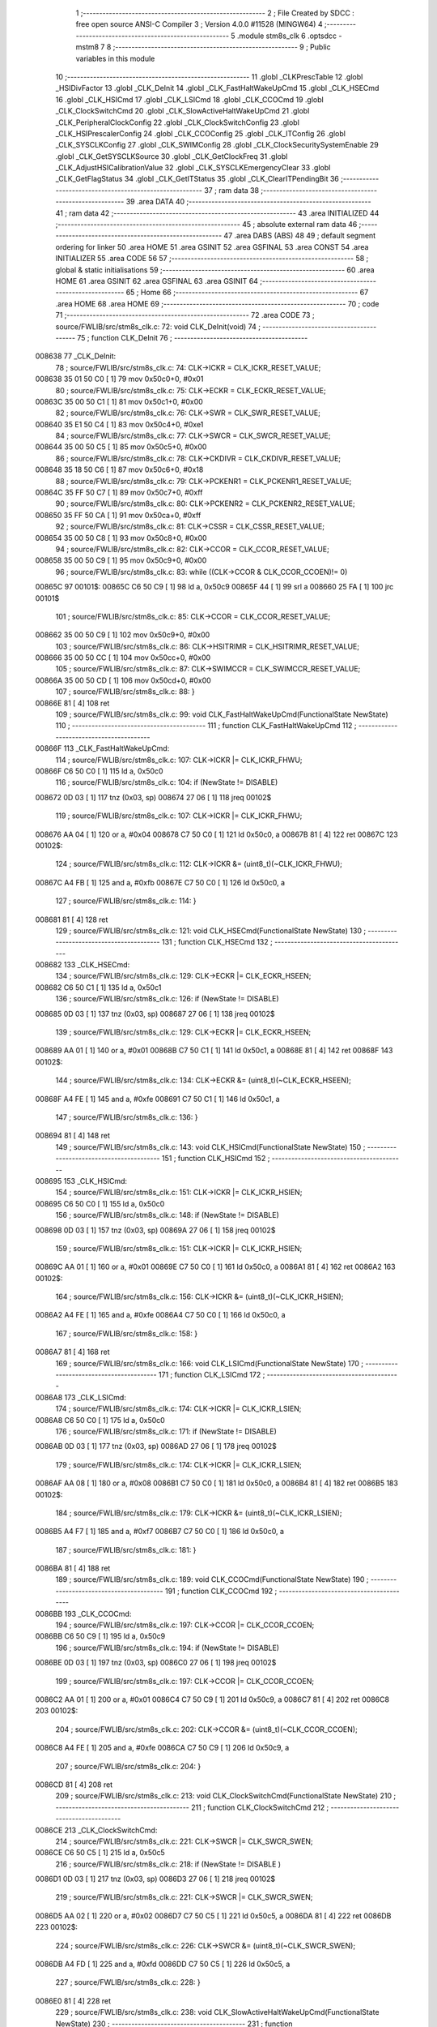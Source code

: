                                       1 ;--------------------------------------------------------
                                      2 ; File Created by SDCC : free open source ANSI-C Compiler
                                      3 ; Version 4.0.0 #11528 (MINGW64)
                                      4 ;--------------------------------------------------------
                                      5 	.module stm8s_clk
                                      6 	.optsdcc -mstm8
                                      7 	
                                      8 ;--------------------------------------------------------
                                      9 ; Public variables in this module
                                     10 ;--------------------------------------------------------
                                     11 	.globl _CLKPrescTable
                                     12 	.globl _HSIDivFactor
                                     13 	.globl _CLK_DeInit
                                     14 	.globl _CLK_FastHaltWakeUpCmd
                                     15 	.globl _CLK_HSECmd
                                     16 	.globl _CLK_HSICmd
                                     17 	.globl _CLK_LSICmd
                                     18 	.globl _CLK_CCOCmd
                                     19 	.globl _CLK_ClockSwitchCmd
                                     20 	.globl _CLK_SlowActiveHaltWakeUpCmd
                                     21 	.globl _CLK_PeripheralClockConfig
                                     22 	.globl _CLK_ClockSwitchConfig
                                     23 	.globl _CLK_HSIPrescalerConfig
                                     24 	.globl _CLK_CCOConfig
                                     25 	.globl _CLK_ITConfig
                                     26 	.globl _CLK_SYSCLKConfig
                                     27 	.globl _CLK_SWIMConfig
                                     28 	.globl _CLK_ClockSecuritySystemEnable
                                     29 	.globl _CLK_GetSYSCLKSource
                                     30 	.globl _CLK_GetClockFreq
                                     31 	.globl _CLK_AdjustHSICalibrationValue
                                     32 	.globl _CLK_SYSCLKEmergencyClear
                                     33 	.globl _CLK_GetFlagStatus
                                     34 	.globl _CLK_GetITStatus
                                     35 	.globl _CLK_ClearITPendingBit
                                     36 ;--------------------------------------------------------
                                     37 ; ram data
                                     38 ;--------------------------------------------------------
                                     39 	.area DATA
                                     40 ;--------------------------------------------------------
                                     41 ; ram data
                                     42 ;--------------------------------------------------------
                                     43 	.area INITIALIZED
                                     44 ;--------------------------------------------------------
                                     45 ; absolute external ram data
                                     46 ;--------------------------------------------------------
                                     47 	.area DABS (ABS)
                                     48 
                                     49 ; default segment ordering for linker
                                     50 	.area HOME
                                     51 	.area GSINIT
                                     52 	.area GSFINAL
                                     53 	.area CONST
                                     54 	.area INITIALIZER
                                     55 	.area CODE
                                     56 
                                     57 ;--------------------------------------------------------
                                     58 ; global & static initialisations
                                     59 ;--------------------------------------------------------
                                     60 	.area HOME
                                     61 	.area GSINIT
                                     62 	.area GSFINAL
                                     63 	.area GSINIT
                                     64 ;--------------------------------------------------------
                                     65 ; Home
                                     66 ;--------------------------------------------------------
                                     67 	.area HOME
                                     68 	.area HOME
                                     69 ;--------------------------------------------------------
                                     70 ; code
                                     71 ;--------------------------------------------------------
                                     72 	.area CODE
                                     73 ;	source/FWLIB/src/stm8s_clk.c: 72: void CLK_DeInit(void)
                                     74 ;	-----------------------------------------
                                     75 ;	 function CLK_DeInit
                                     76 ;	-----------------------------------------
      008638                         77 _CLK_DeInit:
                                     78 ;	source/FWLIB/src/stm8s_clk.c: 74: CLK->ICKR = CLK_ICKR_RESET_VALUE;
      008638 35 01 50 C0      [ 1]   79 	mov	0x50c0+0, #0x01
                                     80 ;	source/FWLIB/src/stm8s_clk.c: 75: CLK->ECKR = CLK_ECKR_RESET_VALUE;
      00863C 35 00 50 C1      [ 1]   81 	mov	0x50c1+0, #0x00
                                     82 ;	source/FWLIB/src/stm8s_clk.c: 76: CLK->SWR  = CLK_SWR_RESET_VALUE;
      008640 35 E1 50 C4      [ 1]   83 	mov	0x50c4+0, #0xe1
                                     84 ;	source/FWLIB/src/stm8s_clk.c: 77: CLK->SWCR = CLK_SWCR_RESET_VALUE;
      008644 35 00 50 C5      [ 1]   85 	mov	0x50c5+0, #0x00
                                     86 ;	source/FWLIB/src/stm8s_clk.c: 78: CLK->CKDIVR = CLK_CKDIVR_RESET_VALUE;
      008648 35 18 50 C6      [ 1]   87 	mov	0x50c6+0, #0x18
                                     88 ;	source/FWLIB/src/stm8s_clk.c: 79: CLK->PCKENR1 = CLK_PCKENR1_RESET_VALUE;
      00864C 35 FF 50 C7      [ 1]   89 	mov	0x50c7+0, #0xff
                                     90 ;	source/FWLIB/src/stm8s_clk.c: 80: CLK->PCKENR2 = CLK_PCKENR2_RESET_VALUE;
      008650 35 FF 50 CA      [ 1]   91 	mov	0x50ca+0, #0xff
                                     92 ;	source/FWLIB/src/stm8s_clk.c: 81: CLK->CSSR = CLK_CSSR_RESET_VALUE;
      008654 35 00 50 C8      [ 1]   93 	mov	0x50c8+0, #0x00
                                     94 ;	source/FWLIB/src/stm8s_clk.c: 82: CLK->CCOR = CLK_CCOR_RESET_VALUE;
      008658 35 00 50 C9      [ 1]   95 	mov	0x50c9+0, #0x00
                                     96 ;	source/FWLIB/src/stm8s_clk.c: 83: while ((CLK->CCOR & CLK_CCOR_CCOEN)!= 0)
      00865C                         97 00101$:
      00865C C6 50 C9         [ 1]   98 	ld	a, 0x50c9
      00865F 44               [ 1]   99 	srl	a
      008660 25 FA            [ 1]  100 	jrc	00101$
                                    101 ;	source/FWLIB/src/stm8s_clk.c: 85: CLK->CCOR = CLK_CCOR_RESET_VALUE;
      008662 35 00 50 C9      [ 1]  102 	mov	0x50c9+0, #0x00
                                    103 ;	source/FWLIB/src/stm8s_clk.c: 86: CLK->HSITRIMR = CLK_HSITRIMR_RESET_VALUE;
      008666 35 00 50 CC      [ 1]  104 	mov	0x50cc+0, #0x00
                                    105 ;	source/FWLIB/src/stm8s_clk.c: 87: CLK->SWIMCCR = CLK_SWIMCCR_RESET_VALUE;
      00866A 35 00 50 CD      [ 1]  106 	mov	0x50cd+0, #0x00
                                    107 ;	source/FWLIB/src/stm8s_clk.c: 88: }
      00866E 81               [ 4]  108 	ret
                                    109 ;	source/FWLIB/src/stm8s_clk.c: 99: void CLK_FastHaltWakeUpCmd(FunctionalState NewState)
                                    110 ;	-----------------------------------------
                                    111 ;	 function CLK_FastHaltWakeUpCmd
                                    112 ;	-----------------------------------------
      00866F                        113 _CLK_FastHaltWakeUpCmd:
                                    114 ;	source/FWLIB/src/stm8s_clk.c: 107: CLK->ICKR |= CLK_ICKR_FHWU;
      00866F C6 50 C0         [ 1]  115 	ld	a, 0x50c0
                                    116 ;	source/FWLIB/src/stm8s_clk.c: 104: if (NewState != DISABLE)
      008672 0D 03            [ 1]  117 	tnz	(0x03, sp)
      008674 27 06            [ 1]  118 	jreq	00102$
                                    119 ;	source/FWLIB/src/stm8s_clk.c: 107: CLK->ICKR |= CLK_ICKR_FHWU;
      008676 AA 04            [ 1]  120 	or	a, #0x04
      008678 C7 50 C0         [ 1]  121 	ld	0x50c0, a
      00867B 81               [ 4]  122 	ret
      00867C                        123 00102$:
                                    124 ;	source/FWLIB/src/stm8s_clk.c: 112: CLK->ICKR &= (uint8_t)(~CLK_ICKR_FHWU);
      00867C A4 FB            [ 1]  125 	and	a, #0xfb
      00867E C7 50 C0         [ 1]  126 	ld	0x50c0, a
                                    127 ;	source/FWLIB/src/stm8s_clk.c: 114: }
      008681 81               [ 4]  128 	ret
                                    129 ;	source/FWLIB/src/stm8s_clk.c: 121: void CLK_HSECmd(FunctionalState NewState)
                                    130 ;	-----------------------------------------
                                    131 ;	 function CLK_HSECmd
                                    132 ;	-----------------------------------------
      008682                        133 _CLK_HSECmd:
                                    134 ;	source/FWLIB/src/stm8s_clk.c: 129: CLK->ECKR |= CLK_ECKR_HSEEN;
      008682 C6 50 C1         [ 1]  135 	ld	a, 0x50c1
                                    136 ;	source/FWLIB/src/stm8s_clk.c: 126: if (NewState != DISABLE)
      008685 0D 03            [ 1]  137 	tnz	(0x03, sp)
      008687 27 06            [ 1]  138 	jreq	00102$
                                    139 ;	source/FWLIB/src/stm8s_clk.c: 129: CLK->ECKR |= CLK_ECKR_HSEEN;
      008689 AA 01            [ 1]  140 	or	a, #0x01
      00868B C7 50 C1         [ 1]  141 	ld	0x50c1, a
      00868E 81               [ 4]  142 	ret
      00868F                        143 00102$:
                                    144 ;	source/FWLIB/src/stm8s_clk.c: 134: CLK->ECKR &= (uint8_t)(~CLK_ECKR_HSEEN);
      00868F A4 FE            [ 1]  145 	and	a, #0xfe
      008691 C7 50 C1         [ 1]  146 	ld	0x50c1, a
                                    147 ;	source/FWLIB/src/stm8s_clk.c: 136: }
      008694 81               [ 4]  148 	ret
                                    149 ;	source/FWLIB/src/stm8s_clk.c: 143: void CLK_HSICmd(FunctionalState NewState)
                                    150 ;	-----------------------------------------
                                    151 ;	 function CLK_HSICmd
                                    152 ;	-----------------------------------------
      008695                        153 _CLK_HSICmd:
                                    154 ;	source/FWLIB/src/stm8s_clk.c: 151: CLK->ICKR |= CLK_ICKR_HSIEN;
      008695 C6 50 C0         [ 1]  155 	ld	a, 0x50c0
                                    156 ;	source/FWLIB/src/stm8s_clk.c: 148: if (NewState != DISABLE)
      008698 0D 03            [ 1]  157 	tnz	(0x03, sp)
      00869A 27 06            [ 1]  158 	jreq	00102$
                                    159 ;	source/FWLIB/src/stm8s_clk.c: 151: CLK->ICKR |= CLK_ICKR_HSIEN;
      00869C AA 01            [ 1]  160 	or	a, #0x01
      00869E C7 50 C0         [ 1]  161 	ld	0x50c0, a
      0086A1 81               [ 4]  162 	ret
      0086A2                        163 00102$:
                                    164 ;	source/FWLIB/src/stm8s_clk.c: 156: CLK->ICKR &= (uint8_t)(~CLK_ICKR_HSIEN);
      0086A2 A4 FE            [ 1]  165 	and	a, #0xfe
      0086A4 C7 50 C0         [ 1]  166 	ld	0x50c0, a
                                    167 ;	source/FWLIB/src/stm8s_clk.c: 158: }
      0086A7 81               [ 4]  168 	ret
                                    169 ;	source/FWLIB/src/stm8s_clk.c: 166: void CLK_LSICmd(FunctionalState NewState)
                                    170 ;	-----------------------------------------
                                    171 ;	 function CLK_LSICmd
                                    172 ;	-----------------------------------------
      0086A8                        173 _CLK_LSICmd:
                                    174 ;	source/FWLIB/src/stm8s_clk.c: 174: CLK->ICKR |= CLK_ICKR_LSIEN;
      0086A8 C6 50 C0         [ 1]  175 	ld	a, 0x50c0
                                    176 ;	source/FWLIB/src/stm8s_clk.c: 171: if (NewState != DISABLE)
      0086AB 0D 03            [ 1]  177 	tnz	(0x03, sp)
      0086AD 27 06            [ 1]  178 	jreq	00102$
                                    179 ;	source/FWLIB/src/stm8s_clk.c: 174: CLK->ICKR |= CLK_ICKR_LSIEN;
      0086AF AA 08            [ 1]  180 	or	a, #0x08
      0086B1 C7 50 C0         [ 1]  181 	ld	0x50c0, a
      0086B4 81               [ 4]  182 	ret
      0086B5                        183 00102$:
                                    184 ;	source/FWLIB/src/stm8s_clk.c: 179: CLK->ICKR &= (uint8_t)(~CLK_ICKR_LSIEN);
      0086B5 A4 F7            [ 1]  185 	and	a, #0xf7
      0086B7 C7 50 C0         [ 1]  186 	ld	0x50c0, a
                                    187 ;	source/FWLIB/src/stm8s_clk.c: 181: }
      0086BA 81               [ 4]  188 	ret
                                    189 ;	source/FWLIB/src/stm8s_clk.c: 189: void CLK_CCOCmd(FunctionalState NewState)
                                    190 ;	-----------------------------------------
                                    191 ;	 function CLK_CCOCmd
                                    192 ;	-----------------------------------------
      0086BB                        193 _CLK_CCOCmd:
                                    194 ;	source/FWLIB/src/stm8s_clk.c: 197: CLK->CCOR |= CLK_CCOR_CCOEN;
      0086BB C6 50 C9         [ 1]  195 	ld	a, 0x50c9
                                    196 ;	source/FWLIB/src/stm8s_clk.c: 194: if (NewState != DISABLE)
      0086BE 0D 03            [ 1]  197 	tnz	(0x03, sp)
      0086C0 27 06            [ 1]  198 	jreq	00102$
                                    199 ;	source/FWLIB/src/stm8s_clk.c: 197: CLK->CCOR |= CLK_CCOR_CCOEN;
      0086C2 AA 01            [ 1]  200 	or	a, #0x01
      0086C4 C7 50 C9         [ 1]  201 	ld	0x50c9, a
      0086C7 81               [ 4]  202 	ret
      0086C8                        203 00102$:
                                    204 ;	source/FWLIB/src/stm8s_clk.c: 202: CLK->CCOR &= (uint8_t)(~CLK_CCOR_CCOEN);
      0086C8 A4 FE            [ 1]  205 	and	a, #0xfe
      0086CA C7 50 C9         [ 1]  206 	ld	0x50c9, a
                                    207 ;	source/FWLIB/src/stm8s_clk.c: 204: }
      0086CD 81               [ 4]  208 	ret
                                    209 ;	source/FWLIB/src/stm8s_clk.c: 213: void CLK_ClockSwitchCmd(FunctionalState NewState)
                                    210 ;	-----------------------------------------
                                    211 ;	 function CLK_ClockSwitchCmd
                                    212 ;	-----------------------------------------
      0086CE                        213 _CLK_ClockSwitchCmd:
                                    214 ;	source/FWLIB/src/stm8s_clk.c: 221: CLK->SWCR |= CLK_SWCR_SWEN;
      0086CE C6 50 C5         [ 1]  215 	ld	a, 0x50c5
                                    216 ;	source/FWLIB/src/stm8s_clk.c: 218: if (NewState != DISABLE )
      0086D1 0D 03            [ 1]  217 	tnz	(0x03, sp)
      0086D3 27 06            [ 1]  218 	jreq	00102$
                                    219 ;	source/FWLIB/src/stm8s_clk.c: 221: CLK->SWCR |= CLK_SWCR_SWEN;
      0086D5 AA 02            [ 1]  220 	or	a, #0x02
      0086D7 C7 50 C5         [ 1]  221 	ld	0x50c5, a
      0086DA 81               [ 4]  222 	ret
      0086DB                        223 00102$:
                                    224 ;	source/FWLIB/src/stm8s_clk.c: 226: CLK->SWCR &= (uint8_t)(~CLK_SWCR_SWEN);
      0086DB A4 FD            [ 1]  225 	and	a, #0xfd
      0086DD C7 50 C5         [ 1]  226 	ld	0x50c5, a
                                    227 ;	source/FWLIB/src/stm8s_clk.c: 228: }
      0086E0 81               [ 4]  228 	ret
                                    229 ;	source/FWLIB/src/stm8s_clk.c: 238: void CLK_SlowActiveHaltWakeUpCmd(FunctionalState NewState)
                                    230 ;	-----------------------------------------
                                    231 ;	 function CLK_SlowActiveHaltWakeUpCmd
                                    232 ;	-----------------------------------------
      0086E1                        233 _CLK_SlowActiveHaltWakeUpCmd:
                                    234 ;	source/FWLIB/src/stm8s_clk.c: 246: CLK->ICKR |= CLK_ICKR_SWUAH;
      0086E1 C6 50 C0         [ 1]  235 	ld	a, 0x50c0
                                    236 ;	source/FWLIB/src/stm8s_clk.c: 243: if (NewState != DISABLE)
      0086E4 0D 03            [ 1]  237 	tnz	(0x03, sp)
      0086E6 27 06            [ 1]  238 	jreq	00102$
                                    239 ;	source/FWLIB/src/stm8s_clk.c: 246: CLK->ICKR |= CLK_ICKR_SWUAH;
      0086E8 AA 20            [ 1]  240 	or	a, #0x20
      0086EA C7 50 C0         [ 1]  241 	ld	0x50c0, a
      0086ED 81               [ 4]  242 	ret
      0086EE                        243 00102$:
                                    244 ;	source/FWLIB/src/stm8s_clk.c: 251: CLK->ICKR &= (uint8_t)(~CLK_ICKR_SWUAH);
      0086EE A4 DF            [ 1]  245 	and	a, #0xdf
      0086F0 C7 50 C0         [ 1]  246 	ld	0x50c0, a
                                    247 ;	source/FWLIB/src/stm8s_clk.c: 253: }
      0086F3 81               [ 4]  248 	ret
                                    249 ;	source/FWLIB/src/stm8s_clk.c: 263: void CLK_PeripheralClockConfig(CLK_Peripheral_TypeDef CLK_Peripheral, FunctionalState NewState)
                                    250 ;	-----------------------------------------
                                    251 ;	 function CLK_PeripheralClockConfig
                                    252 ;	-----------------------------------------
      0086F4                        253 _CLK_PeripheralClockConfig:
      0086F4 52 02            [ 2]  254 	sub	sp, #2
                                    255 ;	source/FWLIB/src/stm8s_clk.c: 274: CLK->PCKENR1 |= (uint8_t)((uint8_t)1 << ((uint8_t)CLK_Peripheral & (uint8_t)0x0F));
      0086F6 7B 05            [ 1]  256 	ld	a, (0x05, sp)
      0086F8 A4 0F            [ 1]  257 	and	a, #0x0f
      0086FA 88               [ 1]  258 	push	a
      0086FB A6 01            [ 1]  259 	ld	a, #0x01
      0086FD 6B 02            [ 1]  260 	ld	(0x02, sp), a
      0086FF 84               [ 1]  261 	pop	a
      008700 4D               [ 1]  262 	tnz	a
      008701 27 05            [ 1]  263 	jreq	00128$
      008703                        264 00127$:
      008703 08 01            [ 1]  265 	sll	(0x01, sp)
      008705 4A               [ 1]  266 	dec	a
      008706 26 FB            [ 1]  267 	jrne	00127$
      008708                        268 00128$:
                                    269 ;	source/FWLIB/src/stm8s_clk.c: 279: CLK->PCKENR1 &= (uint8_t)(~(uint8_t)(((uint8_t)1 << ((uint8_t)CLK_Peripheral & (uint8_t)0x0F))));
      008708 7B 01            [ 1]  270 	ld	a, (0x01, sp)
      00870A 43               [ 1]  271 	cpl	a
      00870B 6B 02            [ 1]  272 	ld	(0x02, sp), a
                                    273 ;	source/FWLIB/src/stm8s_clk.c: 269: if (((uint8_t)CLK_Peripheral & (uint8_t)0x10) == 0x00)
      00870D 7B 05            [ 1]  274 	ld	a, (0x05, sp)
      00870F A5 10            [ 1]  275 	bcp	a, #0x10
      008711 26 15            [ 1]  276 	jrne	00108$
                                    277 ;	source/FWLIB/src/stm8s_clk.c: 274: CLK->PCKENR1 |= (uint8_t)((uint8_t)1 << ((uint8_t)CLK_Peripheral & (uint8_t)0x0F));
      008713 C6 50 C7         [ 1]  278 	ld	a, 0x50c7
                                    279 ;	source/FWLIB/src/stm8s_clk.c: 271: if (NewState != DISABLE)
      008716 0D 06            [ 1]  280 	tnz	(0x06, sp)
      008718 27 07            [ 1]  281 	jreq	00102$
                                    282 ;	source/FWLIB/src/stm8s_clk.c: 274: CLK->PCKENR1 |= (uint8_t)((uint8_t)1 << ((uint8_t)CLK_Peripheral & (uint8_t)0x0F));
      00871A 1A 01            [ 1]  283 	or	a, (0x01, sp)
      00871C C7 50 C7         [ 1]  284 	ld	0x50c7, a
      00871F 20 1A            [ 2]  285 	jra	00110$
      008721                        286 00102$:
                                    287 ;	source/FWLIB/src/stm8s_clk.c: 279: CLK->PCKENR1 &= (uint8_t)(~(uint8_t)(((uint8_t)1 << ((uint8_t)CLK_Peripheral & (uint8_t)0x0F))));
      008721 14 02            [ 1]  288 	and	a, (0x02, sp)
      008723 C7 50 C7         [ 1]  289 	ld	0x50c7, a
      008726 20 13            [ 2]  290 	jra	00110$
      008728                        291 00108$:
                                    292 ;	source/FWLIB/src/stm8s_clk.c: 287: CLK->PCKENR2 |= (uint8_t)((uint8_t)1 << ((uint8_t)CLK_Peripheral & (uint8_t)0x0F));
      008728 C6 50 CA         [ 1]  293 	ld	a, 0x50ca
                                    294 ;	source/FWLIB/src/stm8s_clk.c: 284: if (NewState != DISABLE)
      00872B 0D 06            [ 1]  295 	tnz	(0x06, sp)
      00872D 27 07            [ 1]  296 	jreq	00105$
                                    297 ;	source/FWLIB/src/stm8s_clk.c: 287: CLK->PCKENR2 |= (uint8_t)((uint8_t)1 << ((uint8_t)CLK_Peripheral & (uint8_t)0x0F));
      00872F 1A 01            [ 1]  298 	or	a, (0x01, sp)
      008731 C7 50 CA         [ 1]  299 	ld	0x50ca, a
      008734 20 05            [ 2]  300 	jra	00110$
      008736                        301 00105$:
                                    302 ;	source/FWLIB/src/stm8s_clk.c: 292: CLK->PCKENR2 &= (uint8_t)(~(uint8_t)(((uint8_t)1 << ((uint8_t)CLK_Peripheral & (uint8_t)0x0F))));
      008736 14 02            [ 1]  303 	and	a, (0x02, sp)
      008738 C7 50 CA         [ 1]  304 	ld	0x50ca, a
      00873B                        305 00110$:
                                    306 ;	source/FWLIB/src/stm8s_clk.c: 295: }
      00873B 5B 02            [ 2]  307 	addw	sp, #2
      00873D 81               [ 4]  308 	ret
                                    309 ;	source/FWLIB/src/stm8s_clk.c: 309: ErrorStatus CLK_ClockSwitchConfig(CLK_SwitchMode_TypeDef CLK_SwitchMode, CLK_Source_TypeDef CLK_NewClock, FunctionalState ITState, CLK_CurrentClockState_TypeDef CLK_CurrentClockState)
                                    310 ;	-----------------------------------------
                                    311 ;	 function CLK_ClockSwitchConfig
                                    312 ;	-----------------------------------------
      00873E                        313 _CLK_ClockSwitchConfig:
                                    314 ;	source/FWLIB/src/stm8s_clk.c: 322: clock_master = (CLK_Source_TypeDef)CLK->CMSR;
      00873E C6 50 C3         [ 1]  315 	ld	a, 0x50c3
      008741 90 97            [ 1]  316 	ld	yl, a
                                    317 ;	source/FWLIB/src/stm8s_clk.c: 328: CLK->SWCR |= CLK_SWCR_SWEN;
      008743 C6 50 C5         [ 1]  318 	ld	a, 0x50c5
                                    319 ;	source/FWLIB/src/stm8s_clk.c: 325: if (CLK_SwitchMode == CLK_SWITCHMODE_AUTO)
      008746 88               [ 1]  320 	push	a
      008747 7B 04            [ 1]  321 	ld	a, (0x04, sp)
      008749 4A               [ 1]  322 	dec	a
      00874A 84               [ 1]  323 	pop	a
      00874B 26 37            [ 1]  324 	jrne	00122$
                                    325 ;	source/FWLIB/src/stm8s_clk.c: 328: CLK->SWCR |= CLK_SWCR_SWEN;
      00874D AA 02            [ 1]  326 	or	a, #0x02
      00874F C7 50 C5         [ 1]  327 	ld	0x50c5, a
      008752 C6 50 C5         [ 1]  328 	ld	a, 0x50c5
                                    329 ;	source/FWLIB/src/stm8s_clk.c: 331: if (ITState != DISABLE)
      008755 0D 05            [ 1]  330 	tnz	(0x05, sp)
      008757 27 07            [ 1]  331 	jreq	00102$
                                    332 ;	source/FWLIB/src/stm8s_clk.c: 333: CLK->SWCR |= CLK_SWCR_SWIEN;
      008759 AA 04            [ 1]  333 	or	a, #0x04
      00875B C7 50 C5         [ 1]  334 	ld	0x50c5, a
      00875E 20 05            [ 2]  335 	jra	00103$
      008760                        336 00102$:
                                    337 ;	source/FWLIB/src/stm8s_clk.c: 337: CLK->SWCR &= (uint8_t)(~CLK_SWCR_SWIEN);
      008760 A4 FB            [ 1]  338 	and	a, #0xfb
      008762 C7 50 C5         [ 1]  339 	ld	0x50c5, a
      008765                        340 00103$:
                                    341 ;	source/FWLIB/src/stm8s_clk.c: 341: CLK->SWR = (uint8_t)CLK_NewClock;
      008765 AE 50 C4         [ 2]  342 	ldw	x, #0x50c4
      008768 7B 04            [ 1]  343 	ld	a, (0x04, sp)
      00876A F7               [ 1]  344 	ld	(x), a
                                    345 ;	source/FWLIB/src/stm8s_clk.c: 344: while((((CLK->SWCR & CLK_SWCR_SWBSY) != 0 )&& (DownCounter != 0)))
      00876B 5F               [ 1]  346 	clrw	x
      00876C 5A               [ 2]  347 	decw	x
      00876D                        348 00105$:
      00876D C6 50 C5         [ 1]  349 	ld	a, 0x50c5
      008770 44               [ 1]  350 	srl	a
      008771 24 06            [ 1]  351 	jrnc	00107$
      008773 5D               [ 2]  352 	tnzw	x
      008774 27 03            [ 1]  353 	jreq	00107$
                                    354 ;	source/FWLIB/src/stm8s_clk.c: 346: DownCounter--;
      008776 5A               [ 2]  355 	decw	x
      008777 20 F4            [ 2]  356 	jra	00105$
      008779                        357 00107$:
                                    358 ;	source/FWLIB/src/stm8s_clk.c: 349: if(DownCounter != 0)
      008779 5D               [ 2]  359 	tnzw	x
      00877A 27 05            [ 1]  360 	jreq	00109$
                                    361 ;	source/FWLIB/src/stm8s_clk.c: 351: Swif = SUCCESS;
      00877C A6 01            [ 1]  362 	ld	a, #0x01
      00877E 97               [ 1]  363 	ld	xl, a
      00877F 20 34            [ 2]  364 	jra	00123$
      008781                        365 00109$:
                                    366 ;	source/FWLIB/src/stm8s_clk.c: 355: Swif = ERROR;
      008781 5F               [ 1]  367 	clrw	x
      008782 20 31            [ 2]  368 	jra	00123$
      008784                        369 00122$:
                                    370 ;	source/FWLIB/src/stm8s_clk.c: 361: if (ITState != DISABLE)
      008784 0D 05            [ 1]  371 	tnz	(0x05, sp)
      008786 27 07            [ 1]  372 	jreq	00112$
                                    373 ;	source/FWLIB/src/stm8s_clk.c: 363: CLK->SWCR |= CLK_SWCR_SWIEN;
      008788 AA 04            [ 1]  374 	or	a, #0x04
      00878A C7 50 C5         [ 1]  375 	ld	0x50c5, a
      00878D 20 05            [ 2]  376 	jra	00113$
      00878F                        377 00112$:
                                    378 ;	source/FWLIB/src/stm8s_clk.c: 367: CLK->SWCR &= (uint8_t)(~CLK_SWCR_SWIEN);
      00878F A4 FB            [ 1]  379 	and	a, #0xfb
      008791 C7 50 C5         [ 1]  380 	ld	0x50c5, a
      008794                        381 00113$:
                                    382 ;	source/FWLIB/src/stm8s_clk.c: 371: CLK->SWR = (uint8_t)CLK_NewClock;
      008794 AE 50 C4         [ 2]  383 	ldw	x, #0x50c4
      008797 7B 04            [ 1]  384 	ld	a, (0x04, sp)
      008799 F7               [ 1]  385 	ld	(x), a
                                    386 ;	source/FWLIB/src/stm8s_clk.c: 374: while((((CLK->SWCR & CLK_SWCR_SWIF) != 0 ) && (DownCounter != 0)))
      00879A 5F               [ 1]  387 	clrw	x
      00879B 5A               [ 2]  388 	decw	x
      00879C                        389 00115$:
      00879C C6 50 C5         [ 1]  390 	ld	a, 0x50c5
      00879F A5 08            [ 1]  391 	bcp	a, #0x08
      0087A1 27 06            [ 1]  392 	jreq	00117$
      0087A3 5D               [ 2]  393 	tnzw	x
      0087A4 27 03            [ 1]  394 	jreq	00117$
                                    395 ;	source/FWLIB/src/stm8s_clk.c: 376: DownCounter--;
      0087A6 5A               [ 2]  396 	decw	x
      0087A7 20 F3            [ 2]  397 	jra	00115$
      0087A9                        398 00117$:
                                    399 ;	source/FWLIB/src/stm8s_clk.c: 379: if(DownCounter != 0)
      0087A9 5D               [ 2]  400 	tnzw	x
      0087AA 27 08            [ 1]  401 	jreq	00119$
                                    402 ;	source/FWLIB/src/stm8s_clk.c: 382: CLK->SWCR |= CLK_SWCR_SWEN;
      0087AC 72 12 50 C5      [ 1]  403 	bset	20677, #1
                                    404 ;	source/FWLIB/src/stm8s_clk.c: 383: Swif = SUCCESS;
      0087B0 A6 01            [ 1]  405 	ld	a, #0x01
      0087B2 97               [ 1]  406 	ld	xl, a
                                    407 ;	source/FWLIB/src/stm8s_clk.c: 387: Swif = ERROR;
      0087B3 21                     408 	.byte 0x21
      0087B4                        409 00119$:
      0087B4 5F               [ 1]  410 	clrw	x
      0087B5                        411 00123$:
                                    412 ;	source/FWLIB/src/stm8s_clk.c: 390: if(Swif != ERROR)
      0087B5 9F               [ 1]  413 	ld	a, xl
      0087B6 4D               [ 1]  414 	tnz	a
      0087B7 27 2E            [ 1]  415 	jreq	00136$
                                    416 ;	source/FWLIB/src/stm8s_clk.c: 393: if((CLK_CurrentClockState == CLK_CURRENTCLOCKSTATE_DISABLE) && ( clock_master == CLK_SOURCE_HSI))
      0087B9 0D 06            [ 1]  417 	tnz	(0x06, sp)
      0087BB 26 0C            [ 1]  418 	jrne	00132$
      0087BD 90 9F            [ 1]  419 	ld	a, yl
      0087BF A1 E1            [ 1]  420 	cp	a, #0xe1
      0087C1 26 06            [ 1]  421 	jrne	00132$
                                    422 ;	source/FWLIB/src/stm8s_clk.c: 395: CLK->ICKR &= (uint8_t)(~CLK_ICKR_HSIEN);
      0087C3 72 11 50 C0      [ 1]  423 	bres	20672, #0
      0087C7 20 1E            [ 2]  424 	jra	00136$
      0087C9                        425 00132$:
                                    426 ;	source/FWLIB/src/stm8s_clk.c: 397: else if((CLK_CurrentClockState == CLK_CURRENTCLOCKSTATE_DISABLE) && ( clock_master == CLK_SOURCE_LSI))
      0087C9 0D 06            [ 1]  427 	tnz	(0x06, sp)
      0087CB 26 0C            [ 1]  428 	jrne	00128$
      0087CD 90 9F            [ 1]  429 	ld	a, yl
      0087CF A1 D2            [ 1]  430 	cp	a, #0xd2
      0087D1 26 06            [ 1]  431 	jrne	00128$
                                    432 ;	source/FWLIB/src/stm8s_clk.c: 399: CLK->ICKR &= (uint8_t)(~CLK_ICKR_LSIEN);
      0087D3 72 17 50 C0      [ 1]  433 	bres	20672, #3
      0087D7 20 0E            [ 2]  434 	jra	00136$
      0087D9                        435 00128$:
                                    436 ;	source/FWLIB/src/stm8s_clk.c: 401: else if ((CLK_CurrentClockState == CLK_CURRENTCLOCKSTATE_DISABLE) && ( clock_master == CLK_SOURCE_HSE))
      0087D9 0D 06            [ 1]  437 	tnz	(0x06, sp)
      0087DB 26 0A            [ 1]  438 	jrne	00136$
      0087DD 90 9F            [ 1]  439 	ld	a, yl
      0087DF A1 B4            [ 1]  440 	cp	a, #0xb4
      0087E1 26 04            [ 1]  441 	jrne	00136$
                                    442 ;	source/FWLIB/src/stm8s_clk.c: 403: CLK->ECKR &= (uint8_t)(~CLK_ECKR_HSEEN);
      0087E3 72 11 50 C1      [ 1]  443 	bres	20673, #0
      0087E7                        444 00136$:
                                    445 ;	source/FWLIB/src/stm8s_clk.c: 406: return(Swif);
      0087E7 9F               [ 1]  446 	ld	a, xl
                                    447 ;	source/FWLIB/src/stm8s_clk.c: 407: }
      0087E8 81               [ 4]  448 	ret
                                    449 ;	source/FWLIB/src/stm8s_clk.c: 415: void CLK_HSIPrescalerConfig(CLK_Prescaler_TypeDef HSIPrescaler)
                                    450 ;	-----------------------------------------
                                    451 ;	 function CLK_HSIPrescalerConfig
                                    452 ;	-----------------------------------------
      0087E9                        453 _CLK_HSIPrescalerConfig:
                                    454 ;	source/FWLIB/src/stm8s_clk.c: 421: CLK->CKDIVR &= (uint8_t)(~CLK_CKDIVR_HSIDIV);
      0087E9 C6 50 C6         [ 1]  455 	ld	a, 0x50c6
      0087EC A4 E7            [ 1]  456 	and	a, #0xe7
      0087EE C7 50 C6         [ 1]  457 	ld	0x50c6, a
                                    458 ;	source/FWLIB/src/stm8s_clk.c: 424: CLK->CKDIVR |= (uint8_t)HSIPrescaler;
      0087F1 C6 50 C6         [ 1]  459 	ld	a, 0x50c6
      0087F4 1A 03            [ 1]  460 	or	a, (0x03, sp)
      0087F6 C7 50 C6         [ 1]  461 	ld	0x50c6, a
                                    462 ;	source/FWLIB/src/stm8s_clk.c: 425: }
      0087F9 81               [ 4]  463 	ret
                                    464 ;	source/FWLIB/src/stm8s_clk.c: 436: void CLK_CCOConfig(CLK_Output_TypeDef CLK_CCO)
                                    465 ;	-----------------------------------------
                                    466 ;	 function CLK_CCOConfig
                                    467 ;	-----------------------------------------
      0087FA                        468 _CLK_CCOConfig:
                                    469 ;	source/FWLIB/src/stm8s_clk.c: 442: CLK->CCOR &= (uint8_t)(~CLK_CCOR_CCOSEL);
      0087FA C6 50 C9         [ 1]  470 	ld	a, 0x50c9
      0087FD A4 E1            [ 1]  471 	and	a, #0xe1
      0087FF C7 50 C9         [ 1]  472 	ld	0x50c9, a
                                    473 ;	source/FWLIB/src/stm8s_clk.c: 445: CLK->CCOR |= (uint8_t)CLK_CCO;
      008802 C6 50 C9         [ 1]  474 	ld	a, 0x50c9
      008805 1A 03            [ 1]  475 	or	a, (0x03, sp)
      008807 C7 50 C9         [ 1]  476 	ld	0x50c9, a
                                    477 ;	source/FWLIB/src/stm8s_clk.c: 448: CLK->CCOR |= CLK_CCOR_CCOEN;
      00880A 72 10 50 C9      [ 1]  478 	bset	20681, #0
                                    479 ;	source/FWLIB/src/stm8s_clk.c: 449: }
      00880E 81               [ 4]  480 	ret
                                    481 ;	source/FWLIB/src/stm8s_clk.c: 459: void CLK_ITConfig(CLK_IT_TypeDef CLK_IT, FunctionalState NewState)
                                    482 ;	-----------------------------------------
                                    483 ;	 function CLK_ITConfig
                                    484 ;	-----------------------------------------
      00880F                        485 _CLK_ITConfig:
      00880F 88               [ 1]  486 	push	a
                                    487 ;	source/FWLIB/src/stm8s_clk.c: 467: switch (CLK_IT)
      008810 7B 04            [ 1]  488 	ld	a, (0x04, sp)
      008812 A0 0C            [ 1]  489 	sub	a, #0x0c
      008814 26 04            [ 1]  490 	jrne	00140$
      008816 4C               [ 1]  491 	inc	a
      008817 6B 01            [ 1]  492 	ld	(0x01, sp), a
      008819 C5                     493 	.byte 0xc5
      00881A                        494 00140$:
      00881A 0F 01            [ 1]  495 	clr	(0x01, sp)
      00881C                        496 00141$:
      00881C 7B 04            [ 1]  497 	ld	a, (0x04, sp)
      00881E A0 1C            [ 1]  498 	sub	a, #0x1c
      008820 26 02            [ 1]  499 	jrne	00143$
      008822 4C               [ 1]  500 	inc	a
      008823 21                     501 	.byte 0x21
      008824                        502 00143$:
      008824 4F               [ 1]  503 	clr	a
      008825                        504 00144$:
                                    505 ;	source/FWLIB/src/stm8s_clk.c: 465: if (NewState != DISABLE)
      008825 0D 05            [ 1]  506 	tnz	(0x05, sp)
      008827 27 13            [ 1]  507 	jreq	00110$
                                    508 ;	source/FWLIB/src/stm8s_clk.c: 467: switch (CLK_IT)
      008829 0D 01            [ 1]  509 	tnz	(0x01, sp)
      00882B 26 09            [ 1]  510 	jrne	00102$
      00882D 4D               [ 1]  511 	tnz	a
      00882E 27 1D            [ 1]  512 	jreq	00112$
                                    513 ;	source/FWLIB/src/stm8s_clk.c: 470: CLK->SWCR |= CLK_SWCR_SWIEN;
      008830 72 14 50 C5      [ 1]  514 	bset	20677, #2
                                    515 ;	source/FWLIB/src/stm8s_clk.c: 471: break;
      008834 20 17            [ 2]  516 	jra	00112$
                                    517 ;	source/FWLIB/src/stm8s_clk.c: 472: case CLK_IT_CSSD: /* Enable the clock security system detection interrupt */
      008836                        518 00102$:
                                    519 ;	source/FWLIB/src/stm8s_clk.c: 473: CLK->CSSR |= CLK_CSSR_CSSDIE;
      008836 72 14 50 C8      [ 1]  520 	bset	20680, #2
                                    521 ;	source/FWLIB/src/stm8s_clk.c: 474: break;
      00883A 20 11            [ 2]  522 	jra	00112$
                                    523 ;	source/FWLIB/src/stm8s_clk.c: 477: }
      00883C                        524 00110$:
                                    525 ;	source/FWLIB/src/stm8s_clk.c: 481: switch (CLK_IT)
      00883C 0D 01            [ 1]  526 	tnz	(0x01, sp)
      00883E 26 09            [ 1]  527 	jrne	00106$
      008840 4D               [ 1]  528 	tnz	a
      008841 27 0A            [ 1]  529 	jreq	00112$
                                    530 ;	source/FWLIB/src/stm8s_clk.c: 484: CLK->SWCR  &= (uint8_t)(~CLK_SWCR_SWIEN);
      008843 72 15 50 C5      [ 1]  531 	bres	20677, #2
                                    532 ;	source/FWLIB/src/stm8s_clk.c: 485: break;
      008847 20 04            [ 2]  533 	jra	00112$
                                    534 ;	source/FWLIB/src/stm8s_clk.c: 486: case CLK_IT_CSSD: /* Disable the clock security system detection interrupt */
      008849                        535 00106$:
                                    536 ;	source/FWLIB/src/stm8s_clk.c: 487: CLK->CSSR &= (uint8_t)(~CLK_CSSR_CSSDIE);
      008849 72 15 50 C8      [ 1]  537 	bres	20680, #2
                                    538 ;	source/FWLIB/src/stm8s_clk.c: 491: }
      00884D                        539 00112$:
                                    540 ;	source/FWLIB/src/stm8s_clk.c: 493: }
      00884D 84               [ 1]  541 	pop	a
      00884E 81               [ 4]  542 	ret
                                    543 ;	source/FWLIB/src/stm8s_clk.c: 500: void CLK_SYSCLKConfig(CLK_Prescaler_TypeDef CLK_Prescaler)
                                    544 ;	-----------------------------------------
                                    545 ;	 function CLK_SYSCLKConfig
                                    546 ;	-----------------------------------------
      00884F                        547 _CLK_SYSCLKConfig:
      00884F 88               [ 1]  548 	push	a
                                    549 ;	source/FWLIB/src/stm8s_clk.c: 507: CLK->CKDIVR &= (uint8_t)(~CLK_CKDIVR_HSIDIV);
      008850 C6 50 C6         [ 1]  550 	ld	a, 0x50c6
                                    551 ;	source/FWLIB/src/stm8s_clk.c: 505: if (((uint8_t)CLK_Prescaler & (uint8_t)0x80) == 0x00) /* Bit7 = 0 means HSI divider */
      008853 0D 04            [ 1]  552 	tnz	(0x04, sp)
      008855 2B 15            [ 1]  553 	jrmi	00102$
                                    554 ;	source/FWLIB/src/stm8s_clk.c: 507: CLK->CKDIVR &= (uint8_t)(~CLK_CKDIVR_HSIDIV);
      008857 A4 E7            [ 1]  555 	and	a, #0xe7
      008859 C7 50 C6         [ 1]  556 	ld	0x50c6, a
                                    557 ;	source/FWLIB/src/stm8s_clk.c: 508: CLK->CKDIVR |= (uint8_t)((uint8_t)CLK_Prescaler & (uint8_t)CLK_CKDIVR_HSIDIV);
      00885C C6 50 C6         [ 1]  558 	ld	a, 0x50c6
      00885F 6B 01            [ 1]  559 	ld	(0x01, sp), a
      008861 7B 04            [ 1]  560 	ld	a, (0x04, sp)
      008863 A4 18            [ 1]  561 	and	a, #0x18
      008865 1A 01            [ 1]  562 	or	a, (0x01, sp)
      008867 C7 50 C6         [ 1]  563 	ld	0x50c6, a
      00886A 20 13            [ 2]  564 	jra	00104$
      00886C                        565 00102$:
                                    566 ;	source/FWLIB/src/stm8s_clk.c: 512: CLK->CKDIVR &= (uint8_t)(~CLK_CKDIVR_CPUDIV);
      00886C A4 F8            [ 1]  567 	and	a, #0xf8
      00886E C7 50 C6         [ 1]  568 	ld	0x50c6, a
                                    569 ;	source/FWLIB/src/stm8s_clk.c: 513: CLK->CKDIVR |= (uint8_t)((uint8_t)CLK_Prescaler & (uint8_t)CLK_CKDIVR_CPUDIV);
      008871 C6 50 C6         [ 1]  570 	ld	a, 0x50c6
      008874 6B 01            [ 1]  571 	ld	(0x01, sp), a
      008876 7B 04            [ 1]  572 	ld	a, (0x04, sp)
      008878 A4 07            [ 1]  573 	and	a, #0x07
      00887A 1A 01            [ 1]  574 	or	a, (0x01, sp)
      00887C C7 50 C6         [ 1]  575 	ld	0x50c6, a
      00887F                        576 00104$:
                                    577 ;	source/FWLIB/src/stm8s_clk.c: 515: }
      00887F 84               [ 1]  578 	pop	a
      008880 81               [ 4]  579 	ret
                                    580 ;	source/FWLIB/src/stm8s_clk.c: 523: void CLK_SWIMConfig(CLK_SWIMDivider_TypeDef CLK_SWIMDivider)
                                    581 ;	-----------------------------------------
                                    582 ;	 function CLK_SWIMConfig
                                    583 ;	-----------------------------------------
      008881                        584 _CLK_SWIMConfig:
                                    585 ;	source/FWLIB/src/stm8s_clk.c: 531: CLK->SWIMCCR |= CLK_SWIMCCR_SWIMDIV;
      008881 C6 50 CD         [ 1]  586 	ld	a, 0x50cd
                                    587 ;	source/FWLIB/src/stm8s_clk.c: 528: if (CLK_SWIMDivider != CLK_SWIMDIVIDER_2)
      008884 0D 03            [ 1]  588 	tnz	(0x03, sp)
      008886 27 06            [ 1]  589 	jreq	00102$
                                    590 ;	source/FWLIB/src/stm8s_clk.c: 531: CLK->SWIMCCR |= CLK_SWIMCCR_SWIMDIV;
      008888 AA 01            [ 1]  591 	or	a, #0x01
      00888A C7 50 CD         [ 1]  592 	ld	0x50cd, a
      00888D 81               [ 4]  593 	ret
      00888E                        594 00102$:
                                    595 ;	source/FWLIB/src/stm8s_clk.c: 536: CLK->SWIMCCR &= (uint8_t)(~CLK_SWIMCCR_SWIMDIV);
      00888E A4 FE            [ 1]  596 	and	a, #0xfe
      008890 C7 50 CD         [ 1]  597 	ld	0x50cd, a
                                    598 ;	source/FWLIB/src/stm8s_clk.c: 538: }
      008893 81               [ 4]  599 	ret
                                    600 ;	source/FWLIB/src/stm8s_clk.c: 547: void CLK_ClockSecuritySystemEnable(void)
                                    601 ;	-----------------------------------------
                                    602 ;	 function CLK_ClockSecuritySystemEnable
                                    603 ;	-----------------------------------------
      008894                        604 _CLK_ClockSecuritySystemEnable:
                                    605 ;	source/FWLIB/src/stm8s_clk.c: 550: CLK->CSSR |= CLK_CSSR_CSSEN;
      008894 72 10 50 C8      [ 1]  606 	bset	20680, #0
                                    607 ;	source/FWLIB/src/stm8s_clk.c: 551: }
      008898 81               [ 4]  608 	ret
                                    609 ;	source/FWLIB/src/stm8s_clk.c: 559: CLK_Source_TypeDef CLK_GetSYSCLKSource(void)
                                    610 ;	-----------------------------------------
                                    611 ;	 function CLK_GetSYSCLKSource
                                    612 ;	-----------------------------------------
      008899                        613 _CLK_GetSYSCLKSource:
                                    614 ;	source/FWLIB/src/stm8s_clk.c: 561: return((CLK_Source_TypeDef)CLK->CMSR);
      008899 C6 50 C3         [ 1]  615 	ld	a, 0x50c3
                                    616 ;	source/FWLIB/src/stm8s_clk.c: 562: }
      00889C 81               [ 4]  617 	ret
                                    618 ;	source/FWLIB/src/stm8s_clk.c: 569: uint32_t CLK_GetClockFreq(void)
                                    619 ;	-----------------------------------------
                                    620 ;	 function CLK_GetClockFreq
                                    621 ;	-----------------------------------------
      00889D                        622 _CLK_GetClockFreq:
      00889D 52 04            [ 2]  623 	sub	sp, #4
                                    624 ;	source/FWLIB/src/stm8s_clk.c: 576: clocksource = (CLK_Source_TypeDef)CLK->CMSR;
      00889F C6 50 C3         [ 1]  625 	ld	a, 0x50c3
                                    626 ;	source/FWLIB/src/stm8s_clk.c: 578: if (clocksource == CLK_SOURCE_HSI)
      0088A2 6B 04            [ 1]  627 	ld	(0x04, sp), a
      0088A4 A1 E1            [ 1]  628 	cp	a, #0xe1
      0088A6 26 26            [ 1]  629 	jrne	00105$
                                    630 ;	source/FWLIB/src/stm8s_clk.c: 580: tmp = (uint8_t)(CLK->CKDIVR & CLK_CKDIVR_HSIDIV);
      0088A8 C6 50 C6         [ 1]  631 	ld	a, 0x50c6
      0088AB A4 18            [ 1]  632 	and	a, #0x18
                                    633 ;	source/FWLIB/src/stm8s_clk.c: 581: tmp = (uint8_t)(tmp >> 3);
      0088AD 44               [ 1]  634 	srl	a
      0088AE 44               [ 1]  635 	srl	a
      0088AF 44               [ 1]  636 	srl	a
                                    637 ;	source/FWLIB/src/stm8s_clk.c: 582: presc = HSIDivFactor[tmp];
      0088B0 5F               [ 1]  638 	clrw	x
      0088B1 97               [ 1]  639 	ld	xl, a
      0088B2 1C 80 46         [ 2]  640 	addw	x, #(_HSIDivFactor + 0)
      0088B5 F6               [ 1]  641 	ld	a, (x)
                                    642 ;	source/FWLIB/src/stm8s_clk.c: 583: clockfrequency = HSI_VALUE / presc;
      0088B6 5F               [ 1]  643 	clrw	x
      0088B7 97               [ 1]  644 	ld	xl, a
      0088B8 90 5F            [ 1]  645 	clrw	y
      0088BA 89               [ 2]  646 	pushw	x
      0088BB 90 89            [ 2]  647 	pushw	y
      0088BD 4B 00            [ 1]  648 	push	#0x00
      0088BF 4B 24            [ 1]  649 	push	#0x24
      0088C1 4B F4            [ 1]  650 	push	#0xf4
      0088C3 4B 00            [ 1]  651 	push	#0x00
      0088C5 CD A7 F4         [ 4]  652 	call	__divulong
      0088C8 5B 08            [ 2]  653 	addw	sp, #8
      0088CA 1F 03            [ 2]  654 	ldw	(0x03, sp), x
      0088CC 20 1A            [ 2]  655 	jra	00106$
      0088CE                        656 00105$:
                                    657 ;	source/FWLIB/src/stm8s_clk.c: 585: else if ( clocksource == CLK_SOURCE_LSI)
      0088CE 7B 04            [ 1]  658 	ld	a, (0x04, sp)
      0088D0 A1 D2            [ 1]  659 	cp	a, #0xd2
      0088D2 26 0B            [ 1]  660 	jrne	00102$
                                    661 ;	source/FWLIB/src/stm8s_clk.c: 587: clockfrequency = LSI_VALUE;
      0088D4 AE F4 00         [ 2]  662 	ldw	x, #0xf400
      0088D7 1F 03            [ 2]  663 	ldw	(0x03, sp), x
      0088D9 90 AE 00 01      [ 2]  664 	ldw	y, #0x0001
      0088DD 20 09            [ 2]  665 	jra	00106$
      0088DF                        666 00102$:
                                    667 ;	source/FWLIB/src/stm8s_clk.c: 591: clockfrequency = HSE_VALUE;
      0088DF AE 24 00         [ 2]  668 	ldw	x, #0x2400
      0088E2 1F 03            [ 2]  669 	ldw	(0x03, sp), x
      0088E4 90 AE 00 F4      [ 2]  670 	ldw	y, #0x00f4
      0088E8                        671 00106$:
                                    672 ;	source/FWLIB/src/stm8s_clk.c: 594: return((uint32_t)clockfrequency);
      0088E8 1E 03            [ 2]  673 	ldw	x, (0x03, sp)
                                    674 ;	source/FWLIB/src/stm8s_clk.c: 595: }
      0088EA 5B 04            [ 2]  675 	addw	sp, #4
      0088EC 81               [ 4]  676 	ret
                                    677 ;	source/FWLIB/src/stm8s_clk.c: 604: void CLK_AdjustHSICalibrationValue(CLK_HSITrimValue_TypeDef CLK_HSICalibrationValue)
                                    678 ;	-----------------------------------------
                                    679 ;	 function CLK_AdjustHSICalibrationValue
                                    680 ;	-----------------------------------------
      0088ED                        681 _CLK_AdjustHSICalibrationValue:
                                    682 ;	source/FWLIB/src/stm8s_clk.c: 610: CLK->HSITRIMR = (uint8_t)( (uint8_t)(CLK->HSITRIMR & (uint8_t)(~CLK_HSITRIMR_HSITRIM))|((uint8_t)CLK_HSICalibrationValue));
      0088ED C6 50 CC         [ 1]  683 	ld	a, 0x50cc
      0088F0 A4 F8            [ 1]  684 	and	a, #0xf8
      0088F2 1A 03            [ 1]  685 	or	a, (0x03, sp)
      0088F4 C7 50 CC         [ 1]  686 	ld	0x50cc, a
                                    687 ;	source/FWLIB/src/stm8s_clk.c: 611: }
      0088F7 81               [ 4]  688 	ret
                                    689 ;	source/FWLIB/src/stm8s_clk.c: 622: void CLK_SYSCLKEmergencyClear(void)
                                    690 ;	-----------------------------------------
                                    691 ;	 function CLK_SYSCLKEmergencyClear
                                    692 ;	-----------------------------------------
      0088F8                        693 _CLK_SYSCLKEmergencyClear:
                                    694 ;	source/FWLIB/src/stm8s_clk.c: 624: CLK->SWCR &= (uint8_t)(~CLK_SWCR_SWBSY);
      0088F8 72 11 50 C5      [ 1]  695 	bres	20677, #0
                                    696 ;	source/FWLIB/src/stm8s_clk.c: 625: }
      0088FC 81               [ 4]  697 	ret
                                    698 ;	source/FWLIB/src/stm8s_clk.c: 634: FlagStatus CLK_GetFlagStatus(CLK_Flag_TypeDef CLK_FLAG)
                                    699 ;	-----------------------------------------
                                    700 ;	 function CLK_GetFlagStatus
                                    701 ;	-----------------------------------------
      0088FD                        702 _CLK_GetFlagStatus:
      0088FD 52 02            [ 2]  703 	sub	sp, #2
                                    704 ;	source/FWLIB/src/stm8s_clk.c: 644: statusreg = (uint16_t)((uint16_t)CLK_FLAG & (uint16_t)0xFF00);
      0088FF 1E 05            [ 2]  705 	ldw	x, (0x05, sp)
      008901 4F               [ 1]  706 	clr	a
      008902 97               [ 1]  707 	ld	xl, a
                                    708 ;	source/FWLIB/src/stm8s_clk.c: 647: if (statusreg == 0x0100) /* The flag to check is in ICKRregister */
      008903 1F 01            [ 2]  709 	ldw	(0x01, sp), x
      008905 A3 01 00         [ 2]  710 	cpw	x, #0x0100
      008908 26 05            [ 1]  711 	jrne	00111$
                                    712 ;	source/FWLIB/src/stm8s_clk.c: 649: tmpreg = CLK->ICKR;
      00890A C6 50 C0         [ 1]  713 	ld	a, 0x50c0
      00890D 20 27            [ 2]  714 	jra	00112$
      00890F                        715 00111$:
                                    716 ;	source/FWLIB/src/stm8s_clk.c: 651: else if (statusreg == 0x0200) /* The flag to check is in ECKRregister */
      00890F 1E 01            [ 2]  717 	ldw	x, (0x01, sp)
      008911 A3 02 00         [ 2]  718 	cpw	x, #0x0200
      008914 26 05            [ 1]  719 	jrne	00108$
                                    720 ;	source/FWLIB/src/stm8s_clk.c: 653: tmpreg = CLK->ECKR;
      008916 C6 50 C1         [ 1]  721 	ld	a, 0x50c1
      008919 20 1B            [ 2]  722 	jra	00112$
      00891B                        723 00108$:
                                    724 ;	source/FWLIB/src/stm8s_clk.c: 655: else if (statusreg == 0x0300) /* The flag to check is in SWIC register */
      00891B 1E 01            [ 2]  725 	ldw	x, (0x01, sp)
      00891D A3 03 00         [ 2]  726 	cpw	x, #0x0300
      008920 26 05            [ 1]  727 	jrne	00105$
                                    728 ;	source/FWLIB/src/stm8s_clk.c: 657: tmpreg = CLK->SWCR;
      008922 C6 50 C5         [ 1]  729 	ld	a, 0x50c5
      008925 20 0F            [ 2]  730 	jra	00112$
      008927                        731 00105$:
                                    732 ;	source/FWLIB/src/stm8s_clk.c: 659: else if (statusreg == 0x0400) /* The flag to check is in CSS register */
      008927 1E 01            [ 2]  733 	ldw	x, (0x01, sp)
      008929 A3 04 00         [ 2]  734 	cpw	x, #0x0400
      00892C 26 05            [ 1]  735 	jrne	00102$
                                    736 ;	source/FWLIB/src/stm8s_clk.c: 661: tmpreg = CLK->CSSR;
      00892E C6 50 C8         [ 1]  737 	ld	a, 0x50c8
      008931 20 03            [ 2]  738 	jra	00112$
      008933                        739 00102$:
                                    740 ;	source/FWLIB/src/stm8s_clk.c: 665: tmpreg = CLK->CCOR;
      008933 C6 50 C9         [ 1]  741 	ld	a, 0x50c9
      008936                        742 00112$:
                                    743 ;	source/FWLIB/src/stm8s_clk.c: 668: if ((tmpreg & (uint8_t)CLK_FLAG) != (uint8_t)RESET)
      008936 88               [ 1]  744 	push	a
      008937 7B 07            [ 1]  745 	ld	a, (0x07, sp)
      008939 6B 03            [ 1]  746 	ld	(0x03, sp), a
      00893B 84               [ 1]  747 	pop	a
      00893C 14 02            [ 1]  748 	and	a, (0x02, sp)
      00893E 27 03            [ 1]  749 	jreq	00114$
                                    750 ;	source/FWLIB/src/stm8s_clk.c: 670: bitstatus = SET;
      008940 A6 01            [ 1]  751 	ld	a, #0x01
                                    752 ;	source/FWLIB/src/stm8s_clk.c: 674: bitstatus = RESET;
      008942 21                     753 	.byte 0x21
      008943                        754 00114$:
      008943 4F               [ 1]  755 	clr	a
      008944                        756 00115$:
                                    757 ;	source/FWLIB/src/stm8s_clk.c: 678: return((FlagStatus)bitstatus);
                                    758 ;	source/FWLIB/src/stm8s_clk.c: 679: }
      008944 5B 02            [ 2]  759 	addw	sp, #2
      008946 81               [ 4]  760 	ret
                                    761 ;	source/FWLIB/src/stm8s_clk.c: 687: ITStatus CLK_GetITStatus(CLK_IT_TypeDef CLK_IT)
                                    762 ;	-----------------------------------------
                                    763 ;	 function CLK_GetITStatus
                                    764 ;	-----------------------------------------
      008947                        765 _CLK_GetITStatus:
                                    766 ;	source/FWLIB/src/stm8s_clk.c: 694: if (CLK_IT == CLK_IT_SWIF)
      008947 7B 03            [ 1]  767 	ld	a, (0x03, sp)
      008949 A1 1C            [ 1]  768 	cp	a, #0x1c
      00894B 26 0D            [ 1]  769 	jrne	00108$
                                    770 ;	source/FWLIB/src/stm8s_clk.c: 697: if ((CLK->SWCR & (uint8_t)CLK_IT) == (uint8_t)0x0C)
      00894D C6 50 C5         [ 1]  771 	ld	a, 0x50c5
      008950 14 03            [ 1]  772 	and	a, (0x03, sp)
                                    773 ;	source/FWLIB/src/stm8s_clk.c: 699: bitstatus = SET;
      008952 A0 0C            [ 1]  774 	sub	a, #0x0c
      008954 26 02            [ 1]  775 	jrne	00102$
      008956 4C               [ 1]  776 	inc	a
      008957 81               [ 4]  777 	ret
      008958                        778 00102$:
                                    779 ;	source/FWLIB/src/stm8s_clk.c: 703: bitstatus = RESET;
      008958 4F               [ 1]  780 	clr	a
      008959 81               [ 4]  781 	ret
      00895A                        782 00108$:
                                    783 ;	source/FWLIB/src/stm8s_clk.c: 709: if ((CLK->CSSR & (uint8_t)CLK_IT) == (uint8_t)0x0C)
      00895A C6 50 C8         [ 1]  784 	ld	a, 0x50c8
      00895D 14 03            [ 1]  785 	and	a, (0x03, sp)
                                    786 ;	source/FWLIB/src/stm8s_clk.c: 711: bitstatus = SET;
      00895F A0 0C            [ 1]  787 	sub	a, #0x0c
      008961 26 02            [ 1]  788 	jrne	00105$
      008963 4C               [ 1]  789 	inc	a
      008964 81               [ 4]  790 	ret
      008965                        791 00105$:
                                    792 ;	source/FWLIB/src/stm8s_clk.c: 715: bitstatus = RESET;
      008965 4F               [ 1]  793 	clr	a
                                    794 ;	source/FWLIB/src/stm8s_clk.c: 720: return bitstatus;
                                    795 ;	source/FWLIB/src/stm8s_clk.c: 721: }
      008966 81               [ 4]  796 	ret
                                    797 ;	source/FWLIB/src/stm8s_clk.c: 729: void CLK_ClearITPendingBit(CLK_IT_TypeDef CLK_IT)
                                    798 ;	-----------------------------------------
                                    799 ;	 function CLK_ClearITPendingBit
                                    800 ;	-----------------------------------------
      008967                        801 _CLK_ClearITPendingBit:
                                    802 ;	source/FWLIB/src/stm8s_clk.c: 734: if (CLK_IT == (uint8_t)CLK_IT_CSSD)
      008967 7B 03            [ 1]  803 	ld	a, (0x03, sp)
      008969 A1 0C            [ 1]  804 	cp	a, #0x0c
      00896B 26 05            [ 1]  805 	jrne	00102$
                                    806 ;	source/FWLIB/src/stm8s_clk.c: 737: CLK->CSSR &= (uint8_t)(~CLK_CSSR_CSSD);
      00896D 72 17 50 C8      [ 1]  807 	bres	20680, #3
      008971 81               [ 4]  808 	ret
      008972                        809 00102$:
                                    810 ;	source/FWLIB/src/stm8s_clk.c: 742: CLK->SWCR &= (uint8_t)(~CLK_SWCR_SWIF);
      008972 72 17 50 C5      [ 1]  811 	bres	20677, #3
                                    812 ;	source/FWLIB/src/stm8s_clk.c: 745: }
      008976 81               [ 4]  813 	ret
                                    814 	.area CODE
                                    815 	.area CONST
      008046                        816 _HSIDivFactor:
      008046 01                     817 	.db #0x01	; 1
      008047 02                     818 	.db #0x02	; 2
      008048 04                     819 	.db #0x04	; 4
      008049 08                     820 	.db #0x08	; 8
      00804A                        821 _CLKPrescTable:
      00804A 01                     822 	.db #0x01	; 1
      00804B 02                     823 	.db #0x02	; 2
      00804C 04                     824 	.db #0x04	; 4
      00804D 08                     825 	.db #0x08	; 8
      00804E 0A                     826 	.db #0x0a	; 10
      00804F 10                     827 	.db #0x10	; 16
      008050 14                     828 	.db #0x14	; 20
      008051 28                     829 	.db #0x28	; 40
                                    830 	.area INITIALIZER
                                    831 	.area CABS (ABS)
